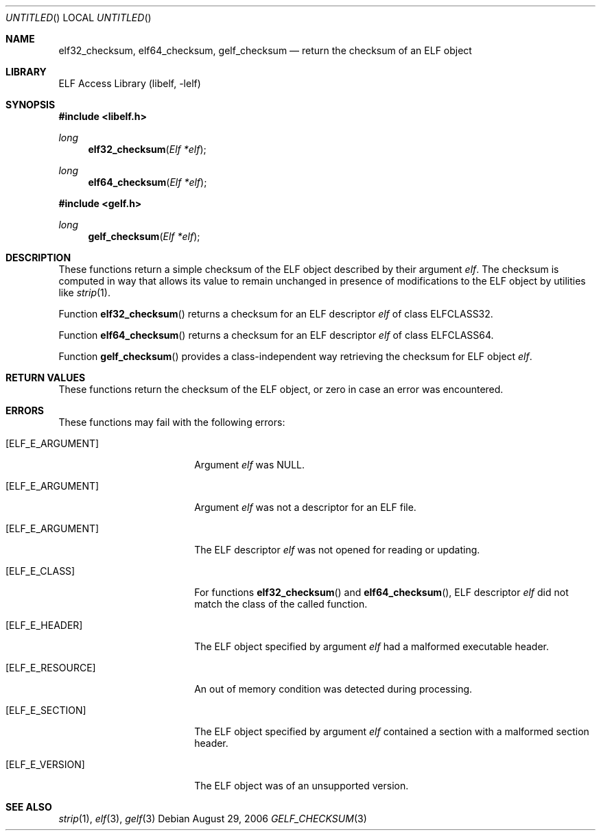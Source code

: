 .\" Copyright (c) 2006,2008 Joseph Koshy.  All rights reserved.
.\"
.\" Redistribution and use in source and binary forms, with or without
.\" modification, are permitted provided that the following conditions
.\" are met:
.\" 1. Redistributions of source code must retain the above copyright
.\"    notice, this list of conditions and the following disclaimer.
.\" 2. Redistributions in binary form must reproduce the above copyright
.\"    notice, this list of conditions and the following disclaimer in the
.\"    documentation and/or other materials provided with the distribution.
.\"
.\" This software is provided by Joseph Koshy ``as is'' and
.\" any express or implied warranties, including, but not limited to, the
.\" implied warranties of merchantability and fitness for a particular purpose
.\" are disclaimed.  in no event shall Joseph Koshy be liable
.\" for any direct, indirect, incidental, special, exemplary, or consequential
.\" damages (including, but not limited to, procurement of substitute goods
.\" or services; loss of use, data, or profits; or business interruption)
.\" however caused and on any theory of liability, whether in contract, strict
.\" liability, or tort (including negligence or otherwise) arising in any way
.\" out of the use of this software, even if advised of the possibility of
.\" such damage.
.\"
.\" Id: gelf_checksum.3 189 2008-07-20 10:38:08Z jkoshy 
.\"
.Dd August 29, 2006
.Os
.Dt GELF_CHECKSUM 3
.Sh NAME
.Nm elf32_checksum ,
.Nm elf64_checksum ,
.Nm gelf_checksum
.Nd return the checksum of an ELF object
.Sh LIBRARY
.Lb libelf
.Sh SYNOPSIS
.In libelf.h
.Ft long
.Fn elf32_checksum "Elf *elf"
.Ft long
.Fn elf64_checksum "Elf *elf"
.In gelf.h
.Ft long
.Fn gelf_checksum "Elf *elf"
.Sh DESCRIPTION
These functions return a simple checksum of the ELF object described
by their argument
.Ar elf .
The checksum is computed in way that allows its value to remain
unchanged in presence of modifications to the ELF object by utilities
like
.Xr strip 1 .
.Pp
Function
.Fn elf32_checksum
returns a checksum for an ELF descriptor
.Ar elf
of class
.Dv ELFCLASS32 .
.Pp
Function
.Fn elf64_checksum
returns a checksum for an ELF descriptor
.Ar elf
of class
.Dv ELFCLASS64 .
.Pp
Function
.Fn gelf_checksum
provides a class-independent way retrieving the checksum
for ELF object
.Ar elf .
.Sh RETURN VALUES
These functions return the checksum of the ELF object, or zero in case
an error was encountered.
.Sh ERRORS
These functions may fail with the following errors:
.Bl -tag -width "[ELF_E_RESOURCE]"
.It Bq Er ELF_E_ARGUMENT
Argument
.Ar elf
was NULL.
.It Bq Er ELF_E_ARGUMENT
Argument
.Ar elf
was not a descriptor for an ELF file.
.It Bq Er ELF_E_ARGUMENT
The ELF descriptor
.Ar elf
was not opened for reading or updating.
.It Bq Er ELF_E_CLASS
For functions
.Fn elf32_checksum
and
.Fn elf64_checksum ,
ELF descriptor
.Ar elf
did not match the class of the called function.
.It Bq Er ELF_E_HEADER
The ELF object specified by argument
.Ar elf
had a malformed executable header.
.It Bq Er ELF_E_RESOURCE
An out of memory condition was detected during processing.
.It Bq Er ELF_E_SECTION
The ELF object specified by argument
.Ar elf
contained a section with a malformed section header.
.It Bq Er ELF_E_VERSION
The ELF object was of an unsupported version.
.El
.Sh SEE ALSO
.Xr strip 1 ,
.Xr elf 3 ,
.Xr gelf 3
